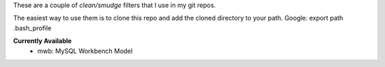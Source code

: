 These are a couple of *clean/smudge* filters that I use in my git repos.

The easiest way to use them is to clone this repo and add the cloned directory to your path. Google: export path .bash_profile

**Currently Available**
	* mwb: MySQL Workbench Model

